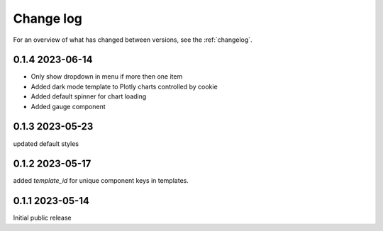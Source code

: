 ==========
Change log
==========

For an overview of what has changed between versions, see the :ref:`changelog`.


.. _changelog:

0.1.4 2023-06-14
-----------------

- Only show dropdown in menu if more then one item
- Added dark mode template to Plotly charts controlled by cookie
- Added default spinner for chart loading
- Added gauge component

0.1.3 2023-05-23
-----------------

updated default styles

0.1.2 2023-05-17
-----------------

added `template_id` for unique component keys in templates.

0.1.1 2023-05-14
-----------------

Initial public release